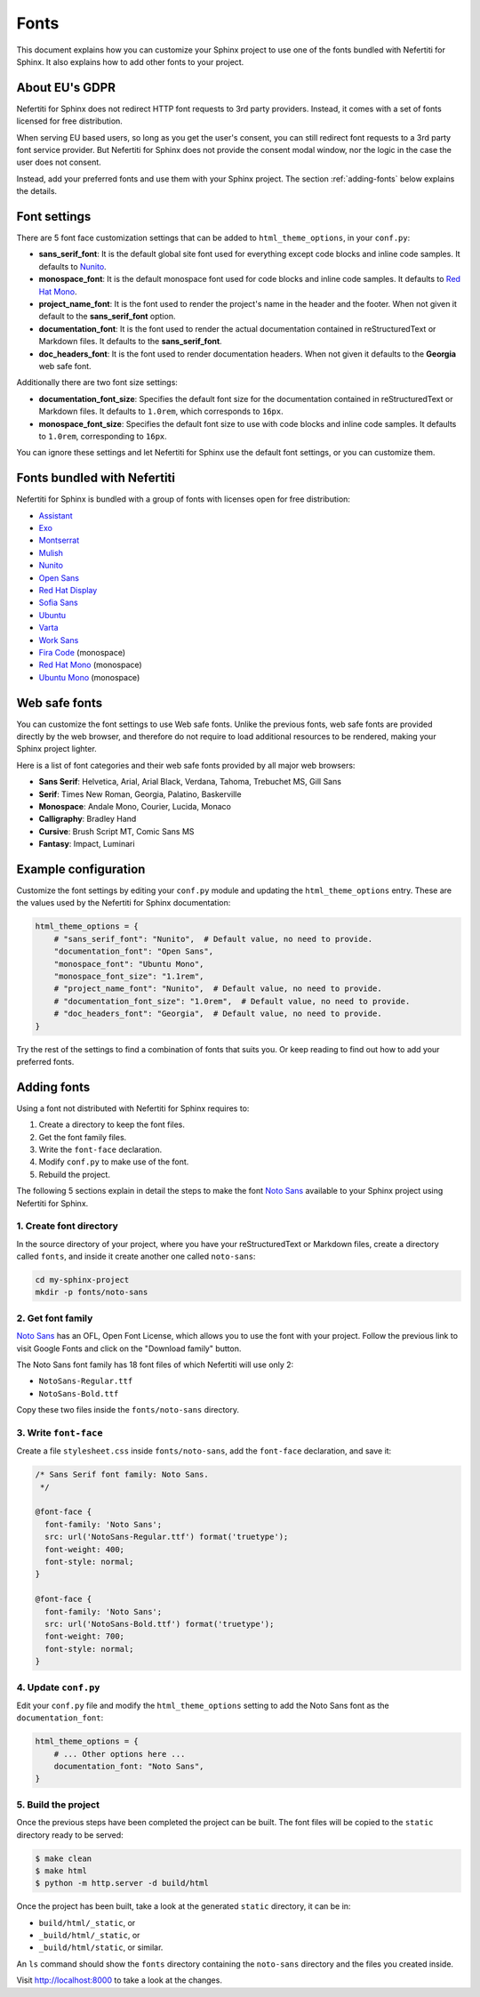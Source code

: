 .. _fonts:

Fonts
#####

This document explains how you can customize your Sphinx project to use one of the fonts bundled with Nefertiti for Sphinx. It also explains how to add other fonts to your project.

About EU's GDPR
***************

Nefertiti for Sphinx does not redirect HTTP font requests to 3rd party providers. Instead, it comes with a set of fonts licensed for free distribution.

When serving EU based users, so long as you get the user's consent, you can still redirect font requests to a 3rd party font service provider. But Nefertiti for Sphinx does not provide the consent modal window, nor the logic in the case the user does not consent.

Instead, add your preferred fonts and use them with your Sphinx project. The section :ref:`adding-fonts` below explains the details.

Font settings
*************

There are 5 font face customization settings that can be added to ``html_theme_options``, in your ``conf.py``:

* **sans_serif_font**: It is the default global site font used for everything except code blocks and inline code samples. It defaults to `Nunito`_.
* **monospace_font**: It is the default monospace font used for code blocks and inline code samples. It defaults to `Red Hat Mono`_.
* **project_name_font**: It is the font used to render the project's name in the header and the footer. When not given it default to the **sans_serif_font** option.
* **documentation_font**: It is the font used to render the actual documentation contained in reStructuredText or Markdown files. It defaults to the **sans_serif_font**.
* **doc_headers_font**: It is the font used to render documentation headers. When not given it defaults to the **Georgia** web safe font.

Additionally there are two font size settings:

* **documentation_font_size**: Specifies the default font size for the documentation contained in reStructuredText or Markdown files. It defaults to ``1.0rem``, which corresponds to ``16px``.
* **monospace_font_size**: Specifies the default font size to use with code blocks and inline code samples. It defaults to ``1.0rem``, corresponding to ``16px``.

You can ignore these settings and let Nefertiti for Sphinx use the default font settings, or you can customize them.

Fonts bundled with Nefertiti
****************************

Nefertiti for Sphinx is bundled with a group of fonts with licenses open for free distribution:

* Assistant_
* Exo_
* Montserrat_
* Mulish_
* Nunito_
* `Open Sans`_
* `Red Hat Display`_
* `Sofia Sans`_
* Ubuntu_
* Varta_
* `Work Sans`_
* `Fira Code`_ (monospace)
* `Red Hat Mono`_ (monospace)
* `Ubuntu Mono`_ (monospace)

Web safe fonts
**************

You can customize the font settings to use Web safe fonts. Unlike the previous fonts, web safe fonts are provided directly by the web browser, and therefore do not require to load additional resources to be rendered, making your Sphinx project lighter.

Here is a list of font categories and their web safe fonts provided by all major web browsers:

* **Sans Serif**: Helvetica, Arial, Arial Black, Verdana, Tahoma, Trebuchet MS, Gill Sans
* **Serif**: Times New Roman, Georgia, Palatino, Baskerville
* **Monospace**: Andale Mono, Courier, Lucida, Monaco
* **Calligraphy**: Bradley Hand
* **Cursive**: Brush Script MT, Comic Sans MS
* **Fantasy**: Impact, Luminari

Example configuration
*********************

Customize the font settings by editing your ``conf.py`` module and updating the ``html_theme_options`` entry. These are the values used by the Nefertiti for Sphinx documentation:

.. code-block:: python

    html_theme_options = {
        # "sans_serif_font": "Nunito",  # Default value, no need to provide.
        "documentation_font": "Open Sans",
        "monospace_font": "Ubuntu Mono",
        "monospace_font_size": "1.1rem",
        # "project_name_font": "Nunito",  # Default value, no need to provide.
        # "documentation_font_size": "1.0rem",  # Default value, no need to provide.
        # "doc_headers_font": "Georgia",  # Default value, no need to provide.
    }

Try the rest of the settings to find a combination of fonts that suits you. Or keep reading to find out how to add your preferred fonts.

.. _adding-fonts:

Adding fonts
************

Using a font not distributed with Nefertiti for Sphinx requires to:

#. Create a directory to keep the font files.
#. Get the font family files.
#. Write the ``font-face`` declaration.
#. Modify ``conf.py`` to make use of the font.
#. Rebuild the project.

The following 5 sections explain in detail the steps to make the font `Noto Sans`_ available to your Sphinx project using Nefertiti for Sphinx.

1. Create font directory
========================

In the source directory of your project, where you have your reStructuredText or Markdown files, create a directory called ``fonts``, and inside it create another one called ``noto-sans``:

.. code-block:: shell

    cd my-sphinx-project
    mkdir -p fonts/noto-sans


2. Get font family
==================

`Noto Sans`_ has an OFL, Open Font License, which allows you to use the font with your project. Follow the previous link to visit Google Fonts and click on the "Download family" button.

The Noto Sans font family has 18 font files of which Nefertiti will use only 2:

* ``NotoSans-Regular.ttf``
* ``NotoSans-Bold.ttf``

Copy these two files inside the ``fonts/noto-sans`` directory.

3. Write ``font-face``
======================

Create a file ``stylesheet.css`` inside ``fonts/noto-sans``, add the ``font-face`` declaration, and save it:

.. code-block:: css

    /* Sans Serif font family: Noto Sans.
     */

    @font-face {
      font-family: 'Noto Sans';
      src: url('NotoSans-Regular.ttf') format('truetype');
      font-weight: 400;
      font-style: normal;
    }

    @font-face {
      font-family: 'Noto Sans';
      src: url('NotoSans-Bold.ttf') format('truetype');
      font-weight: 700;
      font-style: normal;
    }

4. Update ``conf.py``
=====================

Edit your ``conf.py`` file and modify the ``html_theme_options`` setting to add the Noto Sans font as the ``documentation_font``:

.. code-block:: python

    html_theme_options = {
        # ... Other options here ...
        documentation_font: "Noto Sans",
    }

5. Build the project
====================

Once the previous steps have been completed the project can be built. The font files will be copied to the ``static`` directory ready to be served:

.. code-block:: shell

    $ make clean
    $ make html
    $ python -m http.server -d build/html

Once the project has been built, take a look at the generated ``static`` directory, it can be in:

* ``build/html/_static``, or
* ``_build/html/_static``, or
* ``_build/html/static``, or similar.

An ``ls`` command should show the ``fonts`` directory containing the ``noto-sans`` directory and the files you created inside.

Visit http://localhost:8000 to take a look at the changes.


.. _Assistant: https://fonts.google.com/specimen/Assistant?query=assistant
.. _Exo: https://fonts.google.com/specimen/Exo?query=Exo
.. _Montserrat: https://fonts.google.com/specimen/Montserrat?query=Montserrat
.. _Mulish: https://fonts.google.com/specimen/Mulish?query=Mulish
.. _Noto Sans: https://fonts.google.com/noto/specimen/Noto+Sans
.. _Nunito: https://fonts.google.com/specimen/Nunito?query=Nunito
.. _Ubuntu Mono: https://fonts.google.com/specimen/Ubuntu+Mono?query=Ubuntu+Mono
.. _Open Sans: https://fonts.google.com/specimen/Open+Sans?query=Open+Sans
.. _Red Hat Display: https://fonts.google.com/specimen/Red+Hat+Display?query=Red+Hat+Display
.. _Sofia Sans: https://fonts.google.com/specimen/Sofia+Sans?query=Sofia+Sans
.. _Ubuntu: https://fonts.google.com/specimen/Ubuntu?query=Ubuntu
.. _Varta: https://fonts.google.com/specimen/Varta?query=Varta
.. _Work Sans: https://fonts.google.com/specimen/Work+Sans?query=Work+Sans
.. _Fira Code: https://fonts.google.com/specimen/Fira+Code?query=Fira+Code
.. _Red Hat Mono: https://fonts.google.com/specimen/Red+Hat+Mono?query=Red+Hat+Mono
